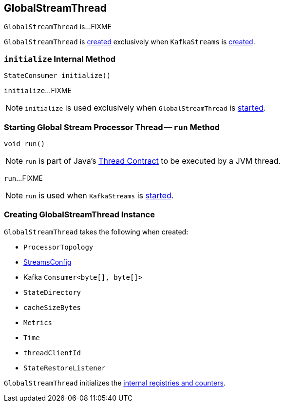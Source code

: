 == [[GlobalStreamThread]] GlobalStreamThread

`GlobalStreamThread` is...FIXME

`GlobalStreamThread` is <<creating-instance, created>> exclusively when `KafkaStreams` is link:kafka-streams-KafkaStreams.adoc#globalStreamThread[created].

=== [[initialize]] `initialize` Internal Method

[source, java]
----
StateConsumer initialize()
----

`initialize`...FIXME

NOTE: `initialize` is used exclusively when `GlobalStreamThread` is <<run, started>>.

=== [[run]] Starting Global Stream Processor Thread -- `run` Method

[source, java]
----
void run()
----

NOTE: `run` is part of Java's https://docs.oracle.com/javase/9/docs/api/java/lang/Thread.html#run--[Thread Contract] to be executed by a JVM thread.

`run`...FIXME

NOTE: `run` is used when `KafkaStreams` is link:kafka-streams-KafkaStreams.adoc#start[started].

=== [[creating-instance]] Creating GlobalStreamThread Instance

`GlobalStreamThread` takes the following when created:

* [[topology]] `ProcessorTopology`
* [[config]] link:kafka-streams-StreamsConfig.adoc[StreamsConfig]
* [[globalConsumer]] Kafka `Consumer<byte[], byte[]>`
* [[stateDirectory]] `StateDirectory`
* [[cacheSizeBytes]] `cacheSizeBytes`
* [[metrics]] `Metrics`
* [[time]] `Time`
* [[threadClientId]] `threadClientId`
* [[stateRestoreListener]] `StateRestoreListener`

`GlobalStreamThread` initializes the <<internal-registries, internal registries and counters>>.
